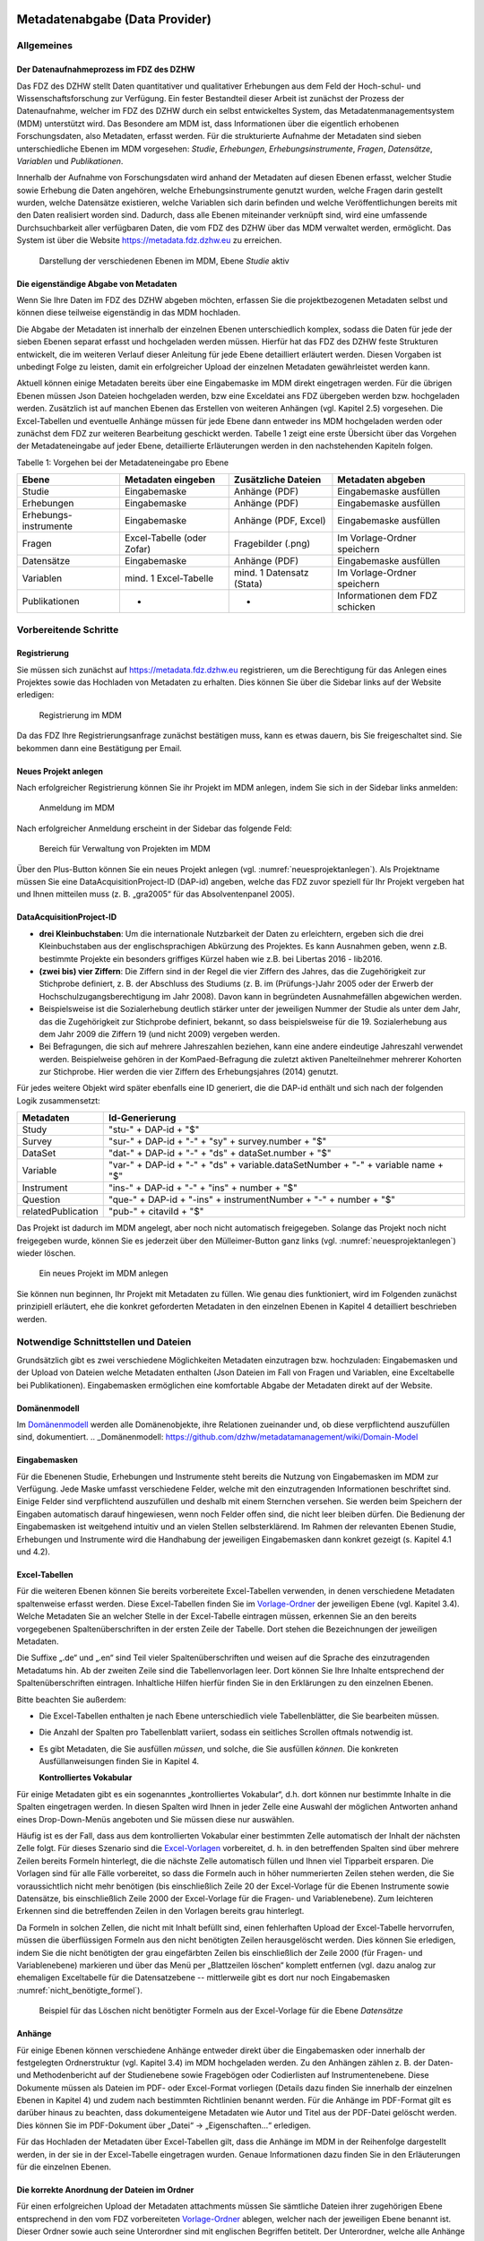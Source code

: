     .. _metadatenabgabe-label:

Metadatenabgabe (Data Provider)
===============================
.. index:: data provider, Datenaufnahme

Allgemeines
-----------

Der Datenaufnahmeprozess im FDZ des DZHW
~~~~~~~~~~~~~~~~~~~~~~~~~~~~~~~~~~~~~~~~

Das FDZ des DZHW stellt Daten quantitativer und qualitativer Erhebungen
aus dem Feld der Hoch-schul- und Wissenschaftsforschung zur Verfügung.
Ein fester Bestandteil dieser Arbeit ist zunächst der Prozess der
Datenaufnahme, welcher im FDZ des DZHW durch ein selbst entwickeltes
System, das Metadatenmanagementsystem (MDM) unterstützt wird. Das
Besondere am MDM ist, dass Informationen über die eigentlich erhobenen
Forschungsdaten, also Metadaten, erfasst werden. Für die strukturierte
Aufnahme der Metadaten sind sieben unterschiedliche Ebenen im MDM
vorgesehen: *Studie*, *Erhebungen*, *Erhebungsinstrumente*, *Fragen*,
*Datensätze*, *Variablen* und *Publikationen*.

Innerhalb der Aufnahme von Forschungsdaten wird anhand der Metadaten auf
diesen Ebenen erfasst, welcher Studie sowie Erhebung die Daten
angehören, welche Erhebungsinstrumente genutzt wurden, welche Fragen
darin gestellt wurden, welche Datensätze existieren, welche Variablen
sich darin befinden und welche Veröffentlichungen bereits mit den Daten
realisiert worden sind. Dadurch, dass alle Ebenen miteinander verknüpft
sind, wird eine umfassende Durchsuchbarkeit aller verfügbaren Daten, die
vom FDZ des DZHW über das MDM verwaltet werden, ermöglicht. Das System
ist über die Website https://metadata.fdz.dzhw.eu zu erreichen.


.. figure:: ./_static/01_de.png
   :name: mdm-ebenen

   Darstellung der verschiedenen Ebenen im MDM, Ebene *Studie* aktiv

Die eigenständige Abgabe von Metadaten
~~~~~~~~~~~~~~~~~~~~~~~~~~~~~~~~~~~~~~

Wenn Sie Ihre Daten im FDZ des DZHW abgeben möchten, erfassen Sie die
projektbezogenen Metadaten selbst und können diese teilweise
eigenständig in das MDM hochladen.

Die Abgabe der Metadaten ist innerhalb der einzelnen Ebenen
unterschiedlich komplex, sodass die Daten für jede der sieben Ebenen
separat erfasst und hochgeladen werden müssen. Hierfür hat das FDZ des
DZHW feste Strukturen entwickelt, die im weiteren Verlauf dieser
Anleitung für jede Ebene detailliert erläutert werden. Diesen Vorgaben
ist unbedingt Folge zu leisten, damit ein erfolgreicher Upload der
einzelnen Metadaten gewährleistet werden kann.

Aktuell können einige Metadaten bereits über eine Eingabemaske im MDM
direkt eingetragen werden. Für die übrigen Ebenen müssen Json Dateien
hochgeladen werden, bzw eine Exceldatei ans FDZ übergeben werden bzw.
hochgeladen werden.
Zusätzlich ist auf manchen Ebenen das Erstellen von
weiteren Anhängen (vgl. Kapitel 2.5) vorgesehen. Die Excel-Tabellen und
eventuelle Anhänge müssen für jede Ebene dann entweder ins MDM hochgeladen
werden oder zunächst dem
FDZ zur weiteren Bearbeitung geschickt werden. Tabelle 1 zeigt eine
erste Übersicht über das Vorgehen der Metadateneingabe auf jeder Ebene,
detaillierte Erläuterungen werden in den nachstehenden Kapiteln folgen.

Tabelle 1: Vorgehen bei der Metadateneingabe pro Ebene

+-----------------+-----------------+-----------------+-----------------+
| Ebene           | Metadaten       | Zusätzliche     | Metadaten       |
|                 | eingeben        | Dateien         | abgeben         |
+=================+=================+=================+=================+
| Studie          | Eingabemaske    | Anhänge (PDF)   | Eingabemaske    |
|                 |                 |                 | ausfüllen       |
+-----------------+-----------------+-----------------+-----------------+
| Erhebungen      | Eingabemaske    | Anhänge (PDF)   | Eingabemaske    |
|                 |                 |                 | ausfüllen       |
+-----------------+-----------------+-----------------+-----------------+
| Erhebungs-      | Eingabemaske    | Anhänge (PDF,   | Eingabemaske    |
| instrumente     |                 | Excel)          | ausfüllen       |
+-----------------+-----------------+-----------------+-----------------+
| Fragen          | Excel-Tabelle   | Fragebilder     | Im              |
|                 | (oder Zofar)    | (.png)          | Vorlage-Ordner  |
|                 |                 |                 | speichern       |
+-----------------+-----------------+-----------------+-----------------+
| Datensätze      | Eingabemaske    | Anhänge (PDF)   | Eingabemaske    |
|                 |                 |                 | ausfüllen       |
+-----------------+-----------------+-----------------+-----------------+
| Variablen       | mind. 1         | mind. 1         | Im              |
|                 | Excel-Tabelle   | Datensatz       | Vorlage-Ordner  |
|                 |                 | (Stata)         | speichern       |
+-----------------+-----------------+-----------------+-----------------+
| Publikationen   | -               | -               | Informationen   |
|                 |                 |                 | dem FDZ         |
|                 |                 |                 | schicken        |
+-----------------+-----------------+-----------------+-----------------+

Vorbereitende Schritte
----------------------

Registrierung
~~~~~~~~~~~~~

Sie müssen sich zunächst auf https://metadata.fdz.dzhw.eu registrieren,
um die Berechtigung für das Anlegen eines Projektes sowie das Hochladen
von Metadaten zu erhalten. Dies können Sie über die Sidebar links auf
der Website erledigen:


.. figure:: ./_static/02_de.png
   :name: registrierung

   Registrierung im MDM

Da das FDZ Ihre Registrierungsanfrage zunächst bestätigen muss, kann es
etwas dauern, bis Sie freigeschaltet sind. Sie bekommen dann eine
Bestätigung per Email.

Neues Projekt anlegen
~~~~~~~~~~~~~~~~~~~~~
.. index:: data provider, Datenaufnahme, Projekt anlegen

Nach erfolgreicher Registrierung können Sie ihr Projekt im MDM anlegen,
indem Sie sich in der Sidebar links anmelden:


.. figure:: ./_static/03_de.png
   :name: anmelden

   Anmeldung im MDM

Nach erfolgreicher Anmeldung erscheint in der Sidebar das folgende Feld:

.. figure:: ./_static/04_de.png
   :name: projektverwaltung

   Bereich für Verwaltung von Projekten im MDM

Über den Plus-Button können Sie ein neues Projekt anlegen (vgl.
:numref:`neuesprojektanlegen`). Als Projektname müssen Sie eine
DataAcquisitionProject-ID (DAP-id) angeben, welche das FDZ zuvor speziell für
Ihr Projekt vergeben hat und Ihnen mitteilen muss (z. B. „gra2005“ für das
Absolventenpanel 2005).

DataAcquisitionProject-ID
~~~~~~~~~~~~~~~~~~~~~~~~~

- **drei Kleinbuchstaben**: Um die internationale Nutzbarkeit der Daten zu
  erleichtern, ergeben sich die drei Kleinbuchstaben aus der englischsprachigen
  Abkürzung des Projektes. Es kann Ausnahmen geben, wenn z.B. bestimmte Projekte
  ein besonders griffiges Kürzel haben wie z.B. bei Libertas 2016 - lib2016.
- **(zwei bis) vier Ziffern**: Die Ziffern sind in der Regel die vier Ziffern
  des Jahres, das die Zugehörigkeit zur Stichprobe definiert, z. B. der
  Abschluss des Studiums (z. B. im (Prüfungs-)Jahr 2005 oder der Erwerb der
  Hochschulzugangsberechtigung im Jahr 2008). Davon kann in begründeten
  Ausnahmefällen abgewichen werden.
- Beispielsweise ist die Sozialerhebung deutlich stärker unter der
  jeweiligen Nummer der Studie als unter dem Jahr, das die Zugehörigkeit
  zur Stichprobe definiert, bekannt, so dass beispielsweise für die 19.
  Sozialerhebung aus dem Jahr 2009 die Ziffern 19 (und nicht 2009) vergeben
  werden.
- Bei Befragungen, die sich auf mehrere Jahreszahlen beziehen, kann eine
  andere eindeutige Jahreszahl verwendet werden. Beispielweise gehören in
  der KomPaed-Befragung die zuletzt aktiven Panelteilnehmer mehrerer
  Kohorten zur Stichprobe. Hier werden die vier Ziffern des Erhebungsjahres
  (2014) genutzt.

Für jedes weitere Objekt wird später ebenfalls eine ID generiert, die die DAP-id
enthält und sich nach der folgenden Logik zusammensetzt:

+--------------------+-----------------------------------------------------------------------------------+
| Metadaten          | Id-Generierung                                                                    |
+====================+===================================================================================+
| Study              | "stu-" + DAP-id + "$"                                                             |
+--------------------+-----------------------------------------------------------------------------------+
| Survey             | "sur-" + DAP-id + "-" + "sy" + survey.number + "$"                                |
+--------------------+-----------------------------------------------------------------------------------+
| DataSet            | "dat-" + DAP-id + "-" + "ds" + dataSet.number + "$"                               |
+--------------------+-----------------------------------------------------------------------------------+
| Variable           | "var-" + DAP-id + "-" + "ds" + variable.dataSetNumber + "-" + variable name + "$" |
+--------------------+-----------------------------------------------------------------------------------+
| Instrument         | "ins-" + DAP-id + "-" + "ins" + number + "$"                                      |
+--------------------+-----------------------------------------------------------------------------------+
| Question           | "que-" + DAP-id + "-ins" + instrumentNumber + "-" + number + "$"                  |
+--------------------+-----------------------------------------------------------------------------------+
| relatedPublication | "pub-" + citaviId + "$"                                                           |
+--------------------+-----------------------------------------------------------------------------------+

Das Projekt ist dadurch im MDM angelegt, aber noch nicht automatisch
freigegeben. Solange das Projekt noch nicht freigegeben wurde, können
Sie es jederzeit über den Mülleimer-Button ganz links (vgl.
:numref:`neuesprojektanlegen`)
wieder löschen.

.. figure:: ./_static/05_de.png
   :name: neuesprojektanlegen

   Ein neues Projekt im MDM anlegen

Sie können nun beginnen, Ihr Projekt mit Metadaten zu füllen. Wie genau
dies funktioniert, wird im Folgenden zunächst prinzipiell erläutert, ehe
die konkret geforderten Metadaten in den einzelnen Ebenen in Kapitel 4
detailliert beschrieben werden.

Notwendige Schnittstellen und Dateien
-------------------------------------

Grundsätzlich gibt es zwei verschiedene Möglichkeiten Metadaten
einzutragen bzw. hochzuladen: Eingabemasken und der Upload von Dateien welche
Metadaten enthalten (Json Dateien im Fall von Fragen und Variablen, eine
Exceltabelle bei Publikationen).
Eingabemasken ermöglichen eine komfortable Abgabe der Metadaten direkt
auf der Website.

Domänenmodell
~~~~~~~~~~~~~

Im Domänenmodell_ werden alle Domänenobjekte, ihre Relationen zueinander
und, ob diese verpflichtend auszufüllen sind, dokumentiert.
.. _Domänenmodell: https://github.com/dzhw/metadatamanagement/wiki/Domain-Model

Eingabemasken
~~~~~~~~~~~~~

Für die Ebenenen Studie, Erhebungen und Instrumente steht bereits die Nutzung
von Eingabemasken im MDM zur Verfügung. Jede Maske umfasst verschiedene
Felder, welche mit den einzutragenden Informationen beschriftet sind.
Einige Felder sind verpflichtend auszufüllen und deshalb mit einem
Sternchen versehen. Sie werden beim Speichern der Eingaben automatisch
darauf hingewiesen, wenn noch Felder offen sind, die nicht leer bleiben
dürfen. Die Bedienung der Eingabemasken ist weitgehend intuitiv und an
vielen Stellen selbsterklärend. Im Rahmen der relevanten Ebenen Studie,
Erhebungen und Instrumente wird die Handhabung der jeweiligen Eingabemasken dann
konkret gezeigt (s. Kapitel 4.1 und 4.2).

Excel-Tabellen
~~~~~~~~~~~~~~

Für die weiteren Ebenen können Sie bereits vorbereitete Excel-Tabellen
verwenden, in denen verschiedene Metadaten spaltenweise erfasst werden.
Diese Excel-Tabellen finden Sie im Vorlage-Ordner_ der jeweiligen Ebene
(vgl. Kapitel 3.4). Welche Metadaten Sie an welcher Stelle in der
Excel-Tabelle eintragen müssen, erkennen Sie an den bereits vorgegebenen
Spaltenüberschriften in der ersten Zeile der Tabelle. Dort stehen die
Bezeichnungen der jeweiligen Metadaten.

.. _Vorlage-Ordner: https://github.com/dzhw/metadatamanagement-io/wiki/Vorlagen/Vorlagen_fuer_Datengeber.zip

Die Suffixe „.de“ und „.en“ sind Teil vieler Spaltenüberschriften und
weisen auf die Sprache des einzutragenden Metadatums hin.
Ab der zweiten Zeile sind die Tabellenvorlagen leer. Dort können Sie Ihre
Inhalte entsprechend der Spaltenüberschriften eintragen. Inhaltliche
Hilfen hierfür finden Sie in den Erklärungen zu den einzelnen Ebenen.

Bitte beachten Sie außerdem:

-  Die Excel-Tabellen enthalten je nach Ebene unterschiedlich viele
   Tabellenblätter, die Sie bearbeiten müssen.

-  Die Anzahl der Spalten pro Tabellenblatt variiert, sodass ein
   seitliches Scrollen oftmals notwendig ist.

-  Es gibt Metadaten, die Sie ausfüllen *müssen*, und solche, die Sie
   ausfüllen *können*. Die konkreten Ausfüllanweisungen finden Sie in
   Kapitel 4.

   **Kontrolliertes Vokabular**

Für einige Metadaten gibt es ein sogenanntes „kontrolliertes Vokabular“,
d.h. dort können nur bestimmte Inhalte in die Spalten eingetragen
werden. In diesen Spalten wird Ihnen in jeder Zelle eine Auswahl der
möglichen Antworten anhand eines Drop-Down-Menüs angeboten und Sie
müssen diese nur auswählen.

Häufig ist es der Fall, dass aus dem kontrollierten Vokabular einer
bestimmten Zelle automatisch der Inhalt der nächsten Zelle folgt. Für
dieses Szenario sind die Excel-Vorlagen_ vorbereitet, d. h. in den
betreffenden Spalten sind über mehrere Zeilen bereits Formeln
hinterlegt, die die nächste Zelle automatisch füllen und Ihnen viel
Tipparbeit ersparen. Die Vorlagen sind für alle Fälle
vorbereitet, so dass die Formeln auch in höher nummerierten Zeilen
stehen werden, die Sie voraussichtlich nicht mehr benötigen (bis
einschließlich Zeile 20 der Excel-Vorlage für die Ebenen Instrumente
sowie Datensätze, bis einschließlich Zeile 2000 der Excel-Vorlage für
die Fragen- und Variablenebene). Zum leichteren Erkennen sind die
betreffenden Zeilen in den Vorlagen bereits grau hinterlegt.

.. _Excel-Vorlagen: https://github.com/dzhw/metadatamanagement-io/wiki/Vorlagen/Vorlagen_fuer_Datengeber.zip

Da Formeln in solchen Zellen, die nicht mit Inhalt befüllt sind,
einen fehlerhaften Upload der Excel-Tabelle hervorrufen,
müssen die überflüssigen Formeln aus den nicht benötigten Zeilen
herausgelöscht werden. Dies können Sie erledigen, indem Sie die nicht
benötigten der grau eingefärbten Zeilen bis einschließlich der Zeile 2000
(für Fragen- und Variablenebene) markieren und über das Menü per
„Blattzeilen löschen“ komplett entfernen (vgl. dazu analog zur ehemaligen
Exceltabelle für die Datensatzebene -- mittlerweile gibt es dort nur noch
Eingabemasken :numref:`nicht_benötigte_formel`).

.. figure:: ./_static/11_de.png
   :name: nicht_benötigte_formel

   Beispiel für das Löschen nicht benötigter Formeln aus der Excel-Vorlage für
   die Ebene *Datensätze*

Anhänge
~~~~~~~

Für einige Ebenen können verschiedene Anhänge entweder direkt über die
Eingabemasken oder innerhalb der festgelegten Ordnerstruktur (vgl.
Kapitel 3.4) im MDM hochgeladen werden. Zu den Anhängen zählen z. B. der
Daten- und Methodenbericht auf der Studienebene sowie Fragebögen oder
Codierlisten auf Instrumentenebene. Diese Dokumente müssen als Dateien
im PDF- oder Excel-Format vorliegen (Details dazu finden Sie innerhalb
der einzelnen Ebenen in Kapitel 4) und zudem nach bestimmten Richtlinien
benannt werden. Für die Anhänge im PDF-Format gilt es darüber hinaus zu
beachten, dass dokumenteigene Metadaten wie Autor und Titel aus der
PDF-Datei gelöscht werden. Dies können Sie im PDF-Dokument über „Datei“
-> „Eigenschaften…“ erledigen.

Für das Hochladen der Metadaten über Excel-Tabellen gilt, dass die
Anhänge im MDM in der Reihenfolge dargestellt werden, in der sie in der
Excel-Tabelle eingetragen wurden. Genaue Informationen dazu finden Sie
in den Erläuterungen für die einzelnen Ebenen.

Die korrekte Anordnung der Dateien im Ordner
~~~~~~~~~~~~~~~~~~~~~~~~~~~~~~~~~~~~~~~~~~~~

Für einen erfolgreichen Upload der Metadaten attachments müssen
Sie sämtliche Dateien ihrer zugehörigen Ebene entsprechend in den vom
FDZ vorbereiteten Vorlage-Ordner_ ablegen, welcher nach der jeweiligen
Ebene benannt ist. Dieser Ordner sowie auch seine Unterordner sind mit
englischen Begriffen betitelt. Der Unterordner, welche alle Anhänge enthält,
heißt unabhängig von der Ebene immer „attachments“.

.. _Vorlage-Ordner: https://github.com/dzhw/metadatamanagement-io/wiki/Vorlagen/Vorlagen_fuer_Datengeber.zip

Die Abgabe von Metadaten für die einzelnen Ebenen
-------------------------------------------------

Studie (study)
~~~~~~~~~~~~~~

**Übersicht**

Anhand der Informationen, die Sie bzgl. Ihrer Studie an das MDM liefern,
wird dort später eine Übersichtsseite erstellt, die im Folgenden am
Beispiel des Absolventenpanels 2005 dargestellt wird:


.. figure:: ./_static/13_de.png
   :name: studienübersicht

   Studienübersicht im MDM am Beispiel des Absolventenpanels 2005

**Eine neue Studie anlegen**

Nachdem Sie ein neues Projekt erstellt haben (vgl. Kapitel 2.2), können
Sie nun innerhalb des Projektes eine Studie anlegen. Dazu finden Sie im
Reiter „Studien“ unten rechts auf der Seite einen orangefarbenen
Plus-Button. Wenn Sie mit dem Mauszeiger über diesen Button fahren,
erscheinen links davon zwei weiße Buttons (vgl. :numref:`studien_optionen`).

.. figure:: ./_static/14_de.png
   :name: studien_optionen

   Optionen für das Anlegen einer Studie

Mit einem Klick auf den weißen
Plus-Button öffnet sich die Eingabemaske, in der Sie Ihre Informationen
zur Studie ablegen können.

**Eingabemaske**

Die Eingabemaske auf Studienebene besteht aus den vier Abschnitten
„Details“, „Studienbeschreibung“, „Projektmitarbeiter(innen)“ sowie
„Materialien zu der Studie“. Der Abschnitt „Details“ ist der
umfangreichste und wird im Folgenden aufgrund der Veranschaulichung mit
bereits eingetragenen Informationen dargestellt (hier beispielhaft: 21.
Sozialerhebung):


.. figure:: ./_static/15_de.png
   :name: studienebene_eingabemaske

   Eingabemaske auf Studienebene, Abschnitt "Details" am Beispiel der 21.
   Sozialerhebung

Nach dem Öffnen der Eingabemaske erscheint ganz oben die aus ihrem
Projektnamen automatisch generierte ID für die Studienseite (s. rotes
Kästchen in :numref:`studienebene_eingabemaske`). Einige Felder, die Sie frei
ausfüllen können,
verfügen über einen Zeichenzähler, der Sie darüber informiert, wie viele
Zeichen Sie dort insgesamt eintragen dürfen und wie viele Zeichen Sie
bereits eingetragen haben (s. blaues Kästchen in
:numref:`studienebene_eingabemaske`). Außerdem
finden Sie teilweise Drop-Down-Menüs vor, in denen Sie aus vorgegebenen
Alternativen auswählen können (s. grünes Kästchen in
:numref:`studienebene_eingabemaske`).

Im zweiten Abschnitt der Eingabemaske müssen Sie eine Beschreibung Ihrer
Studie sowohl auf Deutsch als auch auf Englisch eingeben. Für ein
Beispiel ist im Folgenden die Beschreibung der 21. Sozialerhebung
abgebildet:


.. figure:: ./_static/16_de.png
   :name: eingabemaske_studienbeschreibung

   Eingabemaske auf Studienebene, Abschnitt "Studienbeschreibung" am Beispiel
   der 21. Sozialerhebung

Im dritten Abschnitt der Eingabemaske geben Sie die Mitarbeiter(innen)
Ihres Projekts ein. Für die Eingabe weiterer Personen klicken Sie
einfach auf den blauen Plus-Button (s.
:numref:`studienebene_eingabemaske_mitarbeiter`).
Wenn mindestens zwei
Personen eingetragen sind, erscheinen die Pfeil-Buttons als aktiv
(Farbwechsel von grau zu blau). Dann können Sie die Reihenfolge der
Personen ändern, indem Sie die Namen nach oben oder unten verschieben.
Links neben den bereits aufgeführten Personen erscheint in jeder Zeile
ein blauer Button mit einem Mülleimer-Symbol, mit dem Sie den jeweiligen
Namen wieder löschen können. Mit dem orangefarbenen Save-Button unten
rechts können Sie Ihre Eingaben jederzeit abspeichern. Dies müssen Sie
spätestens jetzt tun, da Sie ansonsten den letzten Abschnitt der
Eingabemaske („Materialien zu der Studie“) nicht bearbeiten können.

.. figure:: ./_static/17_de.png
   :name: studienebene_eingabemaske_mitarbeiter

   Eingabemaske auf Studienebene, Abschnitt "Projektmitarbeiter(innen)"

Im vierten und letzten Abschnitt der Eingabemaske können Sie Materialien
zur Studie ablegen. Dazu klicken Sie auf den blauen Plus-Button (s.
:numref:`eingabemaske_studie_materialien`), woraufhin sich ein Dialog öffnet,
in dem Sie eine Datei hochladen und diese näher beschreiben können.
Die hier relevanten Materialien sind momentan der deutsch- und
englischsprachige Daten- und Methodenbericht (DMB) sowie eine
englischsprachige *study overview*. [1]_
Die Sprache der Materialien muss nach ISO 639-1_ angegeben werden.
Bei den Metadaten der Materialien ist darauf zu achten die Metadaten aus den
Dokumenten zu entfernen (Autor und Titel).
Die Eingaben müssen Sie
anschließend über den orangefarbenen Save-Button abspeichern.
Mit den Pfeil-Buttons können Sie dann ggf. die Reihenfolge bereits
eingegebener Materialien verändern. Wenn Sie eine geänderte Reihenfolge
beibehalten möchten, müssen Sie erneut speichern.

.. figure:: ./_static/18_de.png
   :name: eingabemaske_studie_materialien

   Eingabemasken auf Studienebene, Abschnitt "Materialien zu der Studie"

**Editieren und historisieren**

Falls Sie Ihre Informationen auf Studienebene nicht in einem Vorgang
eingeben und hochladen können oder möchten, ist es immer möglich, dass
Sie Ihre bisherigen Eingaben abspeichern und zu einem späteren Zeitpunkt
weiter bearbeiten. Hierfür wird Ihnen im Reiter „Studien“ am rechten
Rand neben Ihrer Studie ein Stift-Button angezeigt, über den Sie wieder
in die Eingabemaske gelangen (s. :numref:`bearbeitung_gespeicherte_studie`).

.. figure:: ./_static/19_de.png
   :name: bearbeitung_gespeicherte_studie

   Weitere Bearbeitung einer bereits abgespeicherten Studie

Ebenso können Sie ältere Versionen Ihrer abgespeicherten Eingaben
wiederherstellen, indem Sie im Bearbeitungsmodus den
Historisierungs-Button (blauer Pfeil-Button über dem Save-Button unten
rechts auf der Seite) verwenden (s. :numref:`versionierung`).


.. figure:: ./_static/20_de.png
   :name: versionierung

   Ältere Versionen einer Studie wiederherstellen

Bei einem Klick auf den Historisierungs-Button öffnet sich ein Dialog,
der die verschiedenen Versionen der Studie anzeigt (s. :numref:`historisierung_studie`). Zudem
sind der Name des Nutzers, der die entsprechende Version der Studie
gespeichert hat, sowie das Änderungsdatum sichtbar. Durch Klicken auf
die Version wird diese wiederhergestellt, aber nicht automatisch als
aktuelle Version gespeichert. Dies müsste über einen Klick auf den
Save-Button erfolgen. Zu beachten ist, dass Materialien zur Studie nicht
historisiert werden.


.. figure:: ./_static/21_de.png
   :name: historisierung_studie

   Dialog zur Historisierung innerhalb einer Studie

Erhebungen (surveys)
~~~~~~~~~~~~~~~~~~~~

**Übersicht**

Mit den Informationen über die Erhebung(en), die Sie innerhalb Ihrer
Studie durchgeführt haben, wird im MDM folgende Übersichtsseite
erstellt:

.. figure:: ./_static/22_de.png
   :name: erhebungsübersicht

   Erhebungsübersicht im MDM am Beispiel der ersten Welle (Bachelor) im Absolventenpanel 2005


**Eine neue Erhebung anlegen**

Wenn Sie eine Studie angelegt haben (vgl. Kapitel 4.1), können Sie über
den Reiter „Erhebungen“ eine neue Erhebung innerhalb Ihrer Studie
erstellen. Hierzu finden Sie unten rechts auf der Seite – ebenso wie bei
der Studie – einen orangefarbenen Plus-Button (vgl. :numref:`optionen_studie_anlegen`). Wenn
Sie mit dem Mauszeiger darüberfahren, erscheinen die beiden weißen
Buttons, von denen Sie den Plus-Button anklicken, um die Eingabemaske zu
öffnen. Bitte beachten Sie, dass Sie mehrere Erhebungen über die
Eingabemaske in der richtigen Reihenfolge eingeben müssen, da die IDs
beim Anlegen einer neuen Erhebung automatisch generiert werden und sich
später nicht mehr verändern lassen.

.. figure:: ./_static/23_de.png
   :name: optionen_studie_anlegen

   Optionen für das Anlegen einer Erhebung

**Eingabemaske**

Die Eingabemaske auf Erhebungsebene besteht aus den drei Abschnitten
„Details“, „Weitere Informationen zum Rücklauf“ sowie „Materialien zu
der Erhebung“. Im Folgenden wird der Abschnitt „Details“ – aufgrund der
Länge in zwei Teilen – dargestellt:

.. figure:: ./_static/24_de.png
   :name: eingabemaske_erhebung_details_1

   Eingabemaske der Erhebungsebene, Abschnitt "Details" Teil 1

Beim Anlegen einer Erhebung wird automatisch die ID auf Basis des
Projektnamens generiert (s. rotes Kästchen, :numref:`eingabemaske_erhebung_details_1`,
hier als Beispiel der 21. Sozialerhebung). Neben den bereits aus der
Studienebene bekannten Funktionen gibt es in dieser Eingabemaske zusätzlich eine
Kalenderfunktion (s. blaue Kästchen, :numref:`eingabemaske_erhebung_details_1`),
welche die Feldzeit des
Projekts erfasst und in :numref:`kalender_erhebung` dargestellt ist:


.. figure:: ./_static/25_de.png
   :name: kalender_erhebung

   Kalenderfunktion auf der Erhebungsebene

Im zweiten Teil der Eingabemaske für die Erhebungsebene gibt es die
Besonderheit, dass sich die Rücklaufquote automatisch ermitteln lässt
(s. :numref:`eingabemaske_erhebungsebene_details_2`). Sie können den Rücklauf
auch manuell eingeben. Hierbei ist zu jedoch beachten, dass sich bereits
eingegebene Zahlen bei Brutto- und Netto-Stichprobe bei nicht automatisch
anpassen.

.. figure:: ./_static/26_de.png
   :name: eingabemaske_erhebungsebene_details_2

   Eingabemaske der Erhebungsebene, Abschnitt "Details" Teil 2

Um den nächsten Abschnitt in der Eingabemaske („Weitere Informationen
zum Rücklauf“ [2]_) bearbeiten zu können, müssen Sie die bisherigen
Eingaben abspeichern. Dann können Sie deutschsprachige und/oder
englischsprachige Grafiken zum Rücklauf entweder über den blauen
Plus-Button oder per Drag & Drop hochladen und dann mit dem Save-Button
speichern. Diese Grafiken dürfen im svg-, png- oder auch PDF-Format
vorliegen. Über den Button mit dem Mülleimer-Symbol lassen sich
hochgeladene Dateien wieder löschen (s. :numref:`weitere_infos_rücklauf`).


.. figure:: ./_static/27_de.png
   :name: weitere_infos_rücklauf

   Eingabemaske der Erhebungsebene, Abschnitt „Weitere Informationen zum Rücklauf“

Im letzten Abschnitt der Eingabemaske können – wie auch bei der Studie –
Materialien hinzugefügt werden (s. :numref:`eingabemaske_erhebung_materialien`).
Die Funktionsweise ist identisch zu der auf Studienebene. [3]_

.. figure:: ./_static/28_de.png
   :name: eingabemaske_erhebung_materialien

   Eingabemaske der Erhebungsebene, Abschnitt „Materialien zu der Erhebung“

**Editieren und historisieren**

Falls Sie Ihre Informationen auf Erhebungsebene nicht in einem Vorgang
eingeben und hochladen können oder möchten, ist es immer möglich, dass
Sie Ihre bisherigen Eingaben abspeichern und zu einem späteren Zeitpunkt
weiter bearbeiten. Hierfür wird Ihnen im Reiter „Erhebungen“ am rechten
Rand ein Stift-Button angezeigt, über den Sie wieder in die Eingabemaske
gelangen. Außerdem finden Sie dort auch einen Button mit
Mülleimer-Symbol, mit dem Sie die Erhebung komplett löschen können (s.
:numref:`bearbeitung_erhebung`).

.. figure:: ./_static/29_de.png
   :name: bearbeitung_erhebung

   Weitere Bearbeitung einer bereits abgespeicherten Erhebung

Es ist außerdem möglich, ältere Versionen der bereits gespeicherten
Eingaben wiederherzustellen. Im Bearbeitungsmodus gibt es auch auf der
Erhebungsebene einen Historisierungs-Button, den Sie rechts unten über
dem Save-Button betätigen können (s. :numref:`version_erhebung_wiederherstellen`).

.. figure:: ./_static/30_de.png
   :name: version_erhebung_wiederherstellen

   Ältere Versionen einer Erhebung wiederherstellen

Bei einem Klick auf den Historisierungs-Button öffnet sich ein Dialog,
der die verschiedenen Versionen der Erhebung anzeigt (s. :numref:`historisierungsdialog_erhebung`). Zudem
sind der Name des Nutzers, der die entsprechende Version der Studie
gespeichert hat, sowie das Änderungsdatum sichtbar. Durch Klicken auf
die Version wird diese wiederhergestellt, aber nicht automatisch als
aktuelle Version gespeichert. Dies müsste über einen Klick auf den
Save-Button erfolgen. Zu beachten ist, dass Materialien zur Erhebung
nicht historisiert werden.

.. figure:: ./_static/31_de.png
   :name: historisierungsdialog_erhebung

   Dialog zur Historisierung innerhalb einer Erhebung

**Prüfschritte**

Der Titel der Erhebung wird zukünftig bei da|ra vor einige Attribute (z.B.
Referenzzeitraum) gehängt. Der Titel der Erhebung muss daher eindeutig sein und
im Falle von Panelstudien die Welle enthalten.

Erhebungsinstrumente (instruments)
~~~~~~~~~~~~~~~~~~~~~~~~~~~~~~~~~~
Als Instrument wird das Erhebungsinstrument bezeichnet (z.B. Fragebogen).

**Übersicht**

Wenn Sie Informationen über Ihre Erhebungsinstrumente aufnehmen, wird
folgende Übersicht im MDM erstellt:

.. figure:: ./_static/32_0.png
   :name: instrumentenübersicht_fragebogen

   Instrumentenübersicht im MDM am Beispiel des Fragebogens der ersten Welle im Absolventenpanel 2005

**Eingabemaske**

Erhebungsinstrumente lassen sich per Eingabemaske erfassen und editieren.
Dafür darf die Studie aktuell nicht released sein.
Um ein Erhebungsinstrument mittels Eingabemaske anzulegen muss man sich im Datenaufbereitungsprojekt im
Instrumentereiter befinden. Anschließend wird der Plusbutton gedrückt und es öffnet sich
der Dialog um ein neues Instrument anzulegen.

.. figure:: ./_static/add_instrument_de.png
   :scale: 50 %
   :name: instruments_plusbutton

   Plusbutton


.. figure:: ./_static/add_instrument_manually_de.png
   :scale: 50 %
   :name: instruments_manuell_anlegen

   Manuelles Anlegen des Instruments.


Die Eingabemaske besteht
aus den Pflichtfeldern Beschreibung, Titel, Typ und Erhebung, sowie
den nicht verpflichtenden Feldern Untertitel und Anmerkungen.

Des weiteren können weitere Materialien zum Instrument
hochgeladen werden. Um weitere Materialien hochzuladen muss zunächst das
Instrument abgespeichert sein.
Im Anschluss muss der Plusbutton gedrückt werden, woraufhin sich ein Dialog
öffnet (s. :numref:`instruments_anhang_dialog`), in welchem der Anhang
hochgeladen werden kann und Metadaten zur Datei
eingegeben werden können. Um die Datei hochzuladen wird auf den
Büroklammer-Button gedrückt und es öffnet sich ein
weiterer Dialog. Alle Felder dieses Dialogs sind verpflichtend. Anschließend
lässt sich der Anhang mit dem Speichern-Button (Diskettensymbol unten rechts)
speichern.


.. figure:: ./_static/instruments_anhang_dialog.png
   :name: instruments_anhang_dialog

   Instrumente Anhang


Zu den möglichen Anhängen zählen z. B. Fragebögen, Variablenfragebögen
sowie Filterführungsdiagramme [4]_. Diese müssen als PDF-Dateien
vorliegen. [5]_ Außerdem können an dieser Stelle Codierlisten, welche
als Excel-Tabelle vorliegen müssen, erfasst werden.

Fragen (questions) [6]_
~~~~~~~~~~~~~~~~~~~~~~~

**Übersicht**

Zu den einzelnen Fragen eines Instruments (sprich: Fragebogen) können
Sie Informationen in das MDM übermitteln, in welchem dann für jede Frage
folgende Übersichtsseite erstellt wird:


.. figure:: ./_static/33_de.png
   :name: fragenübersicht

   Fragenübersicht im MDM am Beispiel der Frage 1.1 des Fragebogens der ersten
   Welle im Absolventenpanel 2005

Auf dieser Ebene werden Informationen über alle Fragen für jedes
einzelne Erhebungsinstrument einer Studie abgeben. Der
Einspeisungsprozess dieser Informationen hängt vom Typ des
Erhebungsinstrumentes ab. Während Daten aus Onlinebefragungen, die mit
ZOFAR, dem Datenerhebungssystem den DZHW, durchgeführt wurden, direkt
aus dem System heraus extrahiert werden (siehe **Questions (ZOFAR)**),
müssen Daten aus allen anderweitig durchgeführten Befragungen – sowohl
andere Onlinebefragungen als auch PAPI-Befragungen – manuell erfasst
werden (siehe **Questions (manuell)**). Im Folgenden werden beide
Vorgehensweisen schrittweise beschrieben.

Questions (manuell)
~~~~~~~~~~~~~~~~~~~
Um json Dateien zu erzeugen muss zuerst einmal eine Exceltabelle ausgefüllt
werden. Die Exceltabelle hat die beiden Tabellenblätter questions und images.
Spaltennamen und Ausfüllanweisungen sind im nächsten Abschnitt zu finden.

Zusätzlich müssen zu jeder Frage ein oder mehrere Bilder vorhanden sein.
Wie Fragebilder aus Ragtime-Dateien extrahiert werden können, wird
erklärt: :ref:`bilderfassung_ragtime-label`
Eine Anleitung zum Ausschneiden von Bildern aus pdf Dateien ist
`hier <https://github.com/dzhw/metadatamanagement-io/wiki/Bilderfassung-aus-pdf>`_
zu finden.



**Excel-Tabelle**

Um Metadaten auf der Fragenebene in manueller Weise zu erfassen, müssen
Sie die Excel-Datei *questions.xlsx* ausfüllen, welche die beiden
Tabellenblätter *questions* und *images* beinhaltet. Sie können alle
Fragen aus allen Erhebungsinstrumenten in einer einzigen Exceltabelle
erfassen:

Tabelle 3: Ausfüllanweisungen für die Excel-Tabelle "questions"

+------------------------+-----------------------+------------------------+
| **Tabellenblatt 1:                                                      |
| questions**                                                             |
+========================+=======================+========================+
| Es können mehrere                                                       |
| Fragen eingetragen                                                      |
| werden (= mehrere                                                       |
| Zeilen möglich, eine                                                    |
| Frage pro Zeile)                                                        |
+------------------------+-----------------------+------------------------+
| **Spaltenüberschrift** | **Muss ich das        | **Was muss ich         |
|                        | ausfüllen?**          | eintragen?**           |
+------------------------+-----------------------+------------------------+
| indexInInstrument      | Ja                    | Nummer der Frage im    |
|                        |                       | Fragebogen, nach der   |
|                        |                       | die Reihenfolge        |
|                        |                       | festgelegt wird        |
|                        |                       | (ganzzahlig)           |
+------------------------+-----------------------+------------------------+
| questionNumber         | Ja                    | Fragenummer,           |
|                        |                       | idealerweise           |
|                        |                       | selbsterklärend aus    |
|                        |                       | Instrument (z. B.      |
|                        |                       | 1.1). Format: 0-9,     |
|                        |                       | a-z, Umlaute, ß, ., -  |
+------------------------+-----------------------+------------------------+
| instrumentNumber       | Ja                    | Nummer des             |
|                        |                       | Instruments            |
+------------------------+-----------------------+------------------------+
| questionsText.de/en    | Ja                    | „Übergreifender“       |
|                        |                       | Fragetext, bei         |
|                        |                       | Itembatterien oder     |
|                        |                       | komplexen Fragen der   |
|                        |                       | einleitende            |
|                        |                       | Fragetext. Bei         |
|                        |                       | „einfachen“            |
|                        |                       | Fragetypen der         |
|                        |                       | komplette Fragetext.   |
+------------------------+-----------------------+------------------------+
| instruction.de/en      | Nein                  | wenn vorhanden,        |
|                        |                       | Anweisungstext der     |
|                        |                       | Frage                  |
+------------------------+-----------------------+------------------------+
| introduction.de/en     | Nein                  | wenn vorhanden,        |
|                        |                       | Einleitungstext der    |
|                        |                       | Frage                  |
+------------------------+-----------------------+------------------------+
| type.de/en             | Ja                    | de: „Einfachnennung“,  |
|                        |                       | „Offen“,               |
|                        |                       | „Mehrfachnennung“,     |
|                        |                       | „Itembatterie“ oder    |
|                        |                       | „Matrix“ (eine         |
|                        |                       | Anleitung zur          |
|                        |                       | Einteilung der         |
|                        |                       | verschiedenen          |
|                        |                       | Fragetypen kann unter  |
|                        |                       | https://github.com/dz\ |
|                        |                       | hw/metadatamanagement\ |
|                        |                       | /files/1421895/Anleit\ |
|                        |                       | ung_Vergabe_Fragetype\ |
|                        |                       | n.docx                 |
|                        |                       | gefunden werden)       |
|                        |                       |                        |
|                        |                       | en: „Single Choice“,   |
|                        |                       | „Open“, „Multiple      |
|                        |                       | Choice“, „Item Set“    |
|                        |                       | or „Grid“.             |
+------------------------+-----------------------+------------------------+
| topic.de/en            | Nein                  | Themenblock, in dem    |
|                        |                       | die Frage im           |
|                        |                       | Instrument             |
|                        |                       | eingeordnet ist        |
|                        |                       | (idealerweise direkt   |
|                        |                       | aus Instrument         |
|                        |                       | entnehmbar)            |
+------------------------+-----------------------+------------------------+
| successorNumbers       | Nein                  | Fragenummern der       |
|                        |                       | nachfolgenden          |
|                        |                       | Frage(n) (Angabe in    |
|                        |                       | einer Zeile durch      |
|                        |                       | Komma getrennt)        |
+------------------------+-----------------------+------------------------+
| technicalRepresentati\ | x\*                   | Herkunft des           |
| on.type                |                       | Codeschnipsels (z. B.  |
|                        |                       | „ZOFAR-Question        |
|                        |                       | Markup Language“)      |
+------------------------+-----------------------+------------------------+
| technicalRepresentati  | x\*                   | Technische Sprache     |
| on.language            |                       | des Codeschnipsels     |
|                        |                       | (z. B. XML)            |
+------------------------+-----------------------+------------------------+
| technicalRepresentati\ | x\*                   | Codeschnipsel, um      |
| on.source              |                       | Frage technisch        |
|                        |                       | abbilden zu können     |
|                        |                       | (z. B. QML-Schnipsel)  |
+------------------------+-----------------------+------------------------+
| additionalQuestionTex\ | Nein                  | Weitere Ausführungen   |
| t.de/.en               |                       | der Frage, die nicht   |
|                        |                       | im Fragetext stehen,   |
|                        |                       | wie z. B. der          |
|                        |                       | Itemtext (bei          |
|                        |                       | Itembatterien) oder    |
|                        |                       | Antworttext (bei       |
|                        |                       | Mehrfachnennungen).    |
|                        |                       | Aktuell ist diese      |
|                        |                       | Information für den    |
|                        |                       | Nutzenden des MDM      |
|                        |                       | nicht sichtbar,        |
|                        |                       | sondern wird nur bei   |
|                        |                       | einer Volltextsuche    |
|                        |                       | berücksichtigt.        |
+------------------------+-----------------------+------------------------+
| annotations.de/en      | Nein                  | Anmerkungen zur Frage  |
+------------------------+-----------------------+------------------------+

x\* = nur, wenn technicalRepresentation vorhanden (wird dann automatisch
von ZOFAR geliefert)

+------------------------+----------------------+-----------------------+
| **Tabellenblatt 2:                                                    |
| images**                                                              |
+========================+======================+=======================+
| Es können mehrere                                                     |
| Bilder eingetragen                                                    |
| werden (= mehrere                                                     |
| Zeilen möglich, ein                                                   |
| Bild pro Zeile)                                                       |
+------------------------+----------------------+-----------------------+
| **Spaltenüberschrift** | **Muss ich das\      | **Was muss ich\       |
|                        | ausfüllen?**         | eintragen?**          |
+------------------------+----------------------+-----------------------+
| fileName               | Ja                   | Dateiname des Bildes  |
|                        |                      | (z.B. „1.1_1.png“)    |
+------------------------+----------------------+-----------------------+
| questionNumber         | Ja                   | Dem Bild zugeordnete  |
|                        |                      | Fragenummer           |
+------------------------+----------------------+-----------------------+
| instrumentNumber       | Ja                   | Nummer des zum Bild   |
|                        |                      | gehörenden            |
|                        |                      | Instruments           |
+------------------------+----------------------+-----------------------+
| language               | Ja                   | Sprache des Bildes    |
|                        |                      |                       |
|                        |                      | *Bitte verwenden Sie  |
|                        |                      | eine Abkürzung nach   |
|                        |                      | ISO 639-1_*:          |
|                        |                      | z. B. „de“, „en“      |
+------------------------+----------------------+-----------------------+
| indexInQuestion        | Ja                   | Auf das wievielte     |
|                        |                      | Bild der Frage        |
|                        |                      | bezieht sich die      |
|                        |                      | Zeile? (Liegt pro     |
|                        |                      | Frage nur ein Bild    |
|                        |                      | vor, steht hier immer |
|                        |                      | 1)                    |
+------------------------+----------------------+-----------------------+

.. _639-1: https://en.wikipedia.org/wiki/List_of_ISO_639-1_codes

Mit dem zweiten Tabellenblatt *images* erfassen Sie Informationen zu den
Fragebildern, welche Sie für jede Frage mit hochladen müssen. Zu jeder
Frage muss mindestens ein Bild (es können auch mehrere sein) im
png-Format vorhanden sein. Die Fragebilder können z. B. mit Ragtime
extrahiert werden, sofern der Fragebogen auch mit Ragtime erstellt
wurde. Ansonsten lassen sich die Fragebilder auch aus einer PDF-Datei
erstellen. [7]_ Anleitung für beiden Varianten finden Sie unter
https://github.com/dzhw/metadatamanagement-io/wiki/Bilderfassung-aus-RagTime
und
https://github.com/dzhw/metadatamanagement-io/wiki/Bilderfassung-aus-pdf.

Die fertig ausgefüllte Excel-Datei sowie die Bilder zu den Fragen
speichern Sie dann in dem Ordner, den das FDZ für Sie vorbereitet hat.
Das FDZ greift daraufhin auf die Dateien zu, verarbeitet sie weiter und
lädt die Metadaten für die Fragenebene dann selbst ins MDM.

Generierung der json Dateien mit R
~~~~~~~~~~~~~~~~~~~~~~~~~~~~~~~~~~
Doku befindet sich im Aufbau und ist nur für FDZ-MitarbeiterInnen relevant.

Momentan liegen die Question-Exceldateien der Projekte, sowie die Skripte
zur Erzeugung der json Dateien im Verzeichnis
``\\faust\Abt4\FDZ\Querschnittsaufgaben\Metadaten\Erzeugen``.
Der Aufbau ist wie folgt::

   |-- Projekte
      |-- projectName
         |-- questions
            |-- out
            |-- projectName.xlsx
   |-- Skripte
      |-- question-generation.R
      |-- sort-images.R
      |-- R
         |-- question-generation_main.R
         |-- utils
            |-- question-generation_functions.R


Um json Dateien für ein neues Projekt zu erzeugen, muss zuerst ein
Projektordner angelegt werden. Außerdem muss die Question-Exceltabelle des
Projektes ausgefüllt werden (z.B. projectName.xlsx mit den beiden
Tabellenblätter questions und images). Außerdem muss der Ordner out angelegt
werden. Danach question-generation.R öffnen und bei project den Projektnamen
anpassen, z.B. ``project <- "gra2005"``. Das Skript z.B. mit Strg+a ->
Strg+Enter ausführen. Im Ordner out sind nun die json Dateien für den
Import in der vorgegebenen Ordnerstruktur zu finden.

**Einsortierung der Bilder in die Ordnerstruktur**

Nun müssen die Bilder noch in die Ordnerstruktur eingepflegt werden.
Dafür kann das R-Skript sort-images.R verwendet werden.
Die pngs zu den Fragen (es können auch mehrere pngs zu einer Frage vorliegen)
und das Tabellenblatt images der Exceltabelle werden dafür benötigt.
Nähere Erklärungen zur Sortierung der Bilder sind im R-Skript selbst zu finden.

Die fertigen jsons und Bilder können nun zu Github ins jeweilige
``$projectname-metadata-repository`` kopiert werden.

Questions (Zofar)
~~~~~~~~~~~~~~~~~

Bei Onlinebefragungen mit Zofar können die Metadaten für Fragen
automatisch extrahiert werden (.jsons + .pngs).

Der Prozess befindet sich gerade im Aufbau...

Datensätze (dataSets)
~~~~~~~~~~~~~~~~~~~~~

**Übersicht**
Für die Dokumentation der Datensätze werden die "Master"(AIP)-Datensätze
(siehe Zwiebelmodell) genutzt.Diese Datensätze sind die größte mögliche
Vereinheitlichung eines Datensatzes, also keine Teilpopulation oder Teilmenge
von Variablen eines Datensatz. Datensätze die sich als Teilmenge eines
"Master"-Datensatzes abbilden lassen werden über die SubDataSets dokumentiert.

Mit den Informationen über die Datensätze, welche Sie aus den Daten
Ihrer Studie erstellt haben, wird für jeden dieser Datensätze folgende
Übersicht im MDM angezeigt:


.. figure:: ./_static/34_0.png
   :name: datensatzübersicht

   Datensatzübersicht im MDM am Beispiel des Personendatensatzes (Bachelor) im
   Absolventenpanel 2005

**Eingabemaske**

Datensätze lassen sich auch per Eingabemaske anlegen und editieren.
Hierfür muss man auf den Reiter Datensätze klicken (:numref:`mdm-ebenen`),
anschließend auf das Plussymbol (:numref:`neuerdatensatz`) in der unteren
rechten Ecke klicken und dann auf das Stiftsymbol (:numref:`stiftdatensatz`)
("Klicken um einen Datensatz manuell zu erstellen".)

.. figure:: ./_static/new_dataset_de.png
   :name: neuerdatensatz

   Neuen Datensatz hinzufügen.

.. figure:: ./_static/new_dataset_step2_de.png
   :name: stiftdatensatz

   Klicken um einen Datensatz manuell zu erstellen.

Die mit * markierten Felder sind verpflichtend.
Die verknüpften Erhebungen werden nach einem Klick in das Feld "Erhebungen"
automatisch vorgeschlagen und können per Klick ausgewählt werden.
Im Anschluss werden die Subdatensätze per Eingabemaske auf der selben Seite
eingegeben. Weitere Subdatensätze können per Klick auf das Plussymbol
hinzugefügt werden. Nachdem gespeichert wurde, lassen sich weitere Materialien
zum Datensatz hinzufügen.

Wenn Sie Materialien auf Ebene der Datensätze haben, können Sie diese
auch hier wieder im Ordner *attachments* ablegen. [9]_

Datensatzreport erzeugen
~~~~~~~~~~~~~~~~~~~~~~~~

Wenn ein Datensatz und die zugehörigen Variablen im MDM vorliegen, kann mit
Hilfe des MDMs ein Datensatzreport erstellt werden.
Hierzu wird das
`Template
<https://github.com/dzhw/metadatamanagement-io/tree/master/datasetreport/template/>`_
auf den Datensatz im MDM gezogen. Nach einiger Zeit (je nach Anzahl an Variablen
länger als eine Minute) erfolgt ein Download.
Die resultierenden Dateien werden von FDZ-MitarbeiterInnen zu einem PDF
kompiliert. Dokumentation zum Umgang mit dem dafür benötigten Docker-Image
folgt.

Variablen (variables) [10]_
~~~~~~~~~~~~~~~~~~~~~~~~~~~

**Übersicht**

Anhand der Informationen, die Sie auf Ebene der Variablen abgeben, wird
für jede Variable eine Übersichtsseite im MDM erstellt:


.. figure:: ./_static/35_de.png
   :name: variablenübersicht

   Variablenübersicht im MDM am Beispiel der Variable "1. Studium: Beginn
   (Semester)" im Absolventenpanel 2005, erste Welle (BA)

Die Erstellung der Variablenebene beinhaltet einerseits recht viel
Aufwand, da für jeden Datensatz eine eigene Excel-Tabelle mit
Informationen zu allen Variablen geliefert werden muss. Viele
Informationen müssen manuell eingetragen werden, einige können – sofern
die Befragung über Zofar stattgefunden hat – auch direkt aus Zofar
(das Onlinebefragungstool des DZHW) extrahiert werden oder sogar aus der
Excel-Tabelle der Frageebene importiert werden.

Die Variablenebene ist andererseits sehr wertvoll im Hinblick auf die
Nachnutzbarkeit der Forschungsdaten. Wenn Metadaten auf dieser Ebene
vorhanden sind, können die dazugehörigen Daten auch aus inhaltlicher
Sicht umfassend durchsucht werden, sodass das Analysepotential auch für sehr
spezielle Fragestellungen direkt sichtbar wird.

Für die Darstellung der Metadatenaufnahme auf Variablenebene gilt es
noch folgende Dinge zu beachten:

-  Wenn Sie mehrere Datensätze liefern: Es darf kein Variablenname
   doppelt vorkommen.

-  Missings müssen global definiert sein, d. h. sie müssen für alle
   Variablen eines Datensatzes gelten.

**Excel-Tabelle**

Ausfüllen müssen Sie je nach Anzahl der Datensätze mindestens eine
Excel-Datei mit dem Namen *vimport_ds\ *\ **Nr.**\ *.xlsx*, wobei die
**„\ Nr.\ “** im Dateinamen der Nummer des dazugehörigen Datensatzes
entsprechen muss, d. h. die Variablen des Datensatzes mit der Nummer 1
muss *vimport_ds1.xlsx* heißen usw. Die Datei enthält die beiden
Tabellenblätter *variables* und *relatedQuestions*.

Tabelle 5: Ausfüllanweisungen für die Excel-Tabelle "vimport_ds*Nr*."

+------------------------+-----------------------+------------------------+
| **Tabellenblatt 1:                                                      |
| variables**                                                             |
+========================+=======================+========================+
| Es können mehrere                                                       |
| Variablen eingetragen                                                   |
| werden (= mehrere                                                       |
| Zeilen möglich, eine                                                    |
| Variable pro Zeile)                                                     |
+------------------------+-----------------------+------------------------+
| **Spaltenüberschrift** | **Muss ich das        | **Was muss ich         |
|                        | ausfüllen?**          | eintragen?**           |
+------------------------+-----------------------+------------------------+
| name                   | Ja                    | Variablenname          |
+------------------------+-----------------------+------------------------+
| surveyNumbers          | Ja\*                  | Angabe aller der       |
|                        |                       | Variablen zugehörigen  |
|                        |                       | Erhebungsnummern (in   |
|                        |                       | einer Zelle durch      |
|                        |                       | Komma getrennt)        |
+------------------------+-----------------------+------------------------+
| scaleLevel.de/.en      | Ja                    | de: „nominal“,         |
|                        |                       | „ordinal“,             |
|                        |                       | „intervall“ oder       |
|                        |                       | „verhältnis“           |
|                        |                       | en: „nominal“,         |
|                        |                       | „ordinal“,             |
|                        |                       | „intervall“ or         |
|                        |                       | „ratio“                |
+------------------------+-----------------------+------------------------+
| panelIdentifier        | Nein\*                | Identifier zur         |
|                        |                       | eindeutigen Zuordnung  |
|                        |                       | von Panelvariablen.    |
|                        |                       | Präfix muss aus der    |
|                        |                       | Projekt-ID + Nummer    |
|                        |                       | des Datensatzes        |
|                        |                       | bestehen (Beispiel:    |
|                        |                       | *gra2005-ds1*), der    |
|                        |                       | hintere Teil des       |
|                        |                       | Identifiers ist        |
|                        |                       | beliebig wählbar,      |
|                        |                       | muss aber eindeutig    |
|                        |                       | sein.                  |
|                        |                       | Beispiel: Sind die     |
|                        |                       | Variablen *astu01a*    |
|                        |                       | und *bstu01a* aus dem  |
|                        |                       | 1. Datensatz des       |
|                        |                       | Projekts *gra2005*     |
|                        |                       | Panelvariablen, so     |
|                        |                       | könnte der Identifier  |
|                        |                       | *gra2005-ds1-stu01a*   |
|                        |                       | lauten.                |
+------------------------+-----------------------+------------------------+
| annotations.de/en      | Nein                  | Anmerkungen zur        |
|                        |                       | Variablen              |
+------------------------+-----------------------+------------------------+
| accessWays             | Ja\*                  | Mögliche Zugangswege:  |
|                        |                       | Download-CUF,          |
|                        |                       | Download-SUF,          |
|                        |                       | Remote-Desktop-SUF,    |
|                        |                       | On-Site-SUF.           |
|                        |                       | Bei mehreren           |
|                        |                       | Zugangswegen sind den  |
|                        |                       | verschiedenen          |
|                        |                       | Zugangswegen           |
|                        |                       | entsprechend Spalten   |
|                        |                       | vorhanden, die mit     |
|                        |                       | „nicht verfügbar im …  |
|                        |                       | “ überschrieben sind.  |
|                        |                       | Für jede Variable      |
|                        |                       | muss dann ein „x“      |
|                        |                       | gesetzt werden, wenn   |
|                        |                       | diese über den         |
|                        |                       | jeweiligen Zugangsweg  |
|                        |                       | nicht vorhanden ist.   |
+------------------------+-----------------------+------------------------+
| filterDetails.descrip\ | Nein                  | Verbalisierte          |
| tion.de/.en            |                       | Beschreibung des       |
|                        |                       | Variablenfilters       |
+------------------------+-----------------------+------------------------+
| filterDetails.express\ | Ja, wenn Filter       | Regel, die in der      |
| ion [11]_              | vorhanden             | angegebenen „Sprache“  |
|                        |                       | (.expressionLanguage)  |
|                        |                       | beschreibt, welche     |
|                        |                       | Teilpopulation zu      |
|                        |                       | dieser Variable hin    |
|                        |                       | gefiltert wurde (auch  |
|                        |                       | verschachtelte         |
|                        |                       | Filterführung wird     |
|                        |                       | beachtet (PAPI))       |
+------------------------+-----------------------+------------------------+
| filterDetails.express\ | Ja, wenn Filter       | Sprache des            |
| ionLanguage [12]_      | vorhanden             | Filterausdrucks:       |
|                        |                       | „Stata“                |
+------------------------+-----------------------+------------------------+
| generationDetails.des\ | Nein                  | Beschreibung, wie die  |
| cription.de/.en        |                       | Variable erzeugt       |
|                        |                       | wurde, wenn sie nicht  |
|                        |                       | direkt aus dem         |
|                        |                       | Fragebogen abgelesen   |
|                        |                       | werden kann            |
|                        |                       | (`Beispiel <https://m\ |
|                        |                       | etadata.fdz.dzhw.eu/#\ |
|                        |                       | !/de/variables/var-gr\ |
|                        |                       | a2005-ds1-aocc221j_g1\ |
|                        |                       | r$?search-result-inde\ |
|                        |                       | x=1>`__,               |
|                        |                       | siehe Abschnitt        |
|                        |                       | "Generierungsdetails") |
+------------------------+-----------------------+------------------------+
| generationDetails.rul\ | Ja, wenn Variable     | Regel, die in der      |
| e                      | generiert             | angegebenen „Sprache“  |
|                        |                       | (.ruleExpressionLangu  |
|                        |                       | age)                   |
|                        |                       | beschreibt, wie die    |
|                        |                       | Variable erzeugt       |
|                        |                       | wurde                  |
|                        |                       | (`Beispiel <https://m\ |
|                        |                       | etadata.fdz.dzhw.eu/#\ |
|                        |                       | !/de/variables/var-gr\ |
|                        |                       | a2005-ds1-afec021k_g2\ |
|                        |                       | $?search-result-index\ |
|                        |                       | =1>`__,                |
|                        |                       | siehe Abschnitt        |
|                        |                       | „Generierungsregel     |
|                        |                       | (Stata)“)              |
+------------------------+-----------------------+------------------------+
| generationDetails.rul\ | Ja, wenn Variable     | Sprache der            |
| eExpressionLanguage    | generiert             | Erzeugungsregel:       |
|                        |                       | „Stata“ oder „R“       |
+------------------------+-----------------------+------------------------+
| derivedVariablesIdent\ | Nein\*                | Identifier zur         |
| ifier                  |                       | eindeutigen Zuordnung  |
|                        |                       | von abgeleiteten       |
|                        |                       | Variablen. Präfix      |
|                        |                       | muss aus der           |
|                        |                       | Projekt-ID + Nummer    |
|                        |                       | des Datensatzes        |
|                        |                       | bestehen (Beispiel:    |
|                        |                       | *gra2005-ds1*), der    |
|                        |                       | hintere Teil des       |
|                        |                       | Identifiers ist frei   |
|                        |                       | wählbar, muss aber     |
|                        |                       | eindeutig sein.        |
|                        |                       |                        |
|                        |                       | Beispiel: Wurde die    |
|                        |                       | Variable *astu01a_g1*  |
|                        |                       | aus *astu01a*          |
|                        |                       | abgeleitet, so könnte  |
|                        |                       | der Identifier         |
|                        |                       | *gra2005-ds1-astu*     |
|                        |                       | lauten.                |
|                        |                       |                        |
|                        |                       | Wichtig: Alle          |
|                        |                       | Variablen, aus denen   |
|                        |                       | die abgeleitete        |
|                        |                       | Variable entstanden    |
|                        |                       | ist, müssen            |
|                        |                       | berücksichtigt werden  |
|                        |                       | (sowohl aufwärts als   |
|                        |                       | auch abwärts).         |
|                        |                       |                        |
|                        |                       | Beispiel: Von der      |
|                        |                       | tatsächlichen          |
|                        |                       | Hochschule wird        |
|                        |                       | sowohl der             |
|                        |                       | Hochschulort           |
|                        |                       | (West-/Ostdeutschland  |
|                        |                       | )                      |
|                        |                       | als auch der           |
|                        |                       | Hochschulort nach      |
|                        |                       | Bundesländern          |
|                        |                       | abgeleitet.            |
+------------------------+-----------------------+------------------------+
| doNotDisplayThousands\ | Nein                  | Wenn bei der Anzeige   |
| Seperator              |                       | der Werte einer        |
|                        |                       | Variablen *keine*      |
|                        |                       | Tausendertrennzeichen  |
|                        |                       | angezeigt werden       |
|                        |                       | sollen, muss hier      |
|                        |                       | "true" angezeigt       |
|                        |                       | werden (z. B.          |
|                        |                       | Jahreszahlen). Bleibt  |
|                        |                       | das Feld leer, wird    |
|                        |                       | dies als "false"       |
|                        |                       | interpretiert, d.h.    |
|                        |                       | es werden              |
|                        |                       | Tausendertrennzeichen  |
|                        |                       | angezeigt.             |
+------------------------+-----------------------+------------------------+

\* Wenn eigene Konventionen verwendet werden, muss das Feld manuell
ausgefüllt werden. Bei Verwendung von FDZ-eigenen Schemata kann dieses
Feld auch leer gelassen werden.

+------------------------+-----------------------+-----------------------+
| **Tabellenblatt 2:                                                     |
| relatedQuestions**                                                     |
+========================+=======================+=======================+
| **Variablen, die mit                                                   |
| mehreren Fragen                                                        |
| verbunden sind,                                                        |
| können mehrfach                                                        |
| aufgeführt werden.                                                     |
| Variablen, die keiner                                                  |
| Frage (oder keinem                                                     |
| Instrument)                                                            |
| zugeordnet sind,                                                       |
| müssen nicht                                                           |
| eingetragen werden.**                                                  |
+------------------------+-----------------------+-----------------------+
| Es können mehrere                                                      |
| verbundene Fragen                                                      |
| eingetragen werden (=                                                  |
| mehrere Zeilen, eine                                                   |
| verbundene Frage pro                                                   |
| Zeile)                                                                 |
+------------------------+-----------------------+-----------------------+
| **Spaltenüberschrift** | **Muss ich das        | **Was muss ich        |
|                        | ausfüllen?**          | eintragen?**          |
+------------------------+-----------------------+-----------------------+
| name                   | Ja                    | Variablenname         |
+------------------------+-----------------------+-----------------------+
| relatedQuestionString\ | Nein                  | Text, der den         |
| s.de/.en               |                       | Frageinhalt der       |
|                        |                       | Variable darstellt.   |
|                        |                       | Also Fragetext der    |
|                        |                       | dazugehörigen Frage   |
|                        |                       | plus evtl. weitere    |
|                        |                       | Ausführungen wie      |
|                        |                       | bspw. der Itemtext    |
|                        |                       | (bei Itembatterien)   |
|                        |                       | oder der Antworttext  |
|                        |                       | (bei Einfach- oder    |
|                        |                       | Mehrfachnennungen)    |
+------------------------+-----------------------+-----------------------+
| questionNumber         | Ja                    | Nummer der zur        |
|                        |                       | Variablen zugehörigen |
|                        |                       | Frage im Fragebogen   |
+------------------------+-----------------------+-----------------------+
| instrumentNumber       | Ja                    | Nummer des zur        |
|                        |                       | Variablen zugehörigen |
|                        |                       | Fragebogens           |
+------------------------+-----------------------+-----------------------+

Dem Namen entsprechend wird aus den Informationen des zweiten
Tabellenblatts die Verknüpfung zwischen einer Variablen und der
dazugehörigen Frage aus dem Erhebungsinstrument erstellt. Für eine
nachvollziehbare Dokumentation dieser Verbindung ist die Erstellung
eines Variablenfragebogens sehr hilfreich. Aus diesem kann die
Verknüpfung aus Variable und Frage problemlos abgelesen werden.
:numref:`ausschnitt_variablenfragebogen` zeigt beispielhaft, dass den Variablen
*astu08a* bis *astu08e* die Frage 1.8 zugeordnet ist.

.. figure:: ./_static/36_de.png
   :name: ausschnitt_variablenfragebogen

   Ausschnitt aus dem Variablenfragebogen des Absolventenpanels 2005, erste
   Welle, Frage 1.8


Außer der/den Excel-Tabelle/n müssen Sie für jede Tabelle noch den
zugehörigen Stata-Datensatz liefern, aus dem die Variablen stammen.
Diese Dateien speichern Sie dann in dem Ordner, den das FDZ für Sie
vorbereitet hat. Das FDZ greift daraufhin auf die Dateien zu,
verarbeitet sie weiter und lädt die finalisierten Metadaten für die
Variablenebene dann selbst ins MDM.

Erstellung der Variable-JSON Dateien
~~~~~~~~~~~~~~~~~~~~~~~~~~~~~~~~~~~~

.. figure:: ./uebersicht_dta_to_JSON.png
   :name: dta_to_JSON


Die Erstellung der Variablen JSONs erfolgt komplett im geschützten Bereich.
Benötigt werden pro Datensatz ein zugehöriger Stata-Datensatz und eine
Exceltabelle. Die Exceltabelle (vimport_dsNR.xlsx) enthält die beiden
Tabellenblätter variables und relatedQuestions. Pflichtspalten und zugehörige
Ausfüllanweisungen werden im folgenden Abschnitt beschrieben.

Es ist erlaubt die Exceltabellen um weitere optionale Spalten zu erweitern, z.B.
Varname_alt, Var_Erh, Var_Thema, Var_Nr, Var_Indiz, Var_g, Var_h, Var_x, Var_p,
Var_v, Var_Zugang, Varlabel_alt, Varlabel_neu, On-Site, Remote-Desktop,
Download-SUF, Download-CUF, AIP, SIP, delete, ...


Publikationen (relatedPublications)
~~~~~~~~~~~~~~~~~~~~~~~~~~~~~~~~~~~

**Überblick**

Auf der Ebene der Publikationen werden wissenschaftliche
Veröffentlichungen, welche auf Grundlage von Daten Ihres Projekts
verfasst worden sind, erfasst. Die Informationen, die Sie im Hinblick
auf Ihre Publikationen abgeben, werden im MDM für jede Veröffentlichung
wie folgt dargestellt:


.. figure:: ./_static/37_de.png
   :name: publikationsübersicht

   Publikationsübersicht im MDM am Beispiel einer Veröffentlichung, welche im
   Rahmen des Absolventenpanels 2005 verfasst wurde

Wenn Sie Publikationen zu Ihren Daten abgeben möchten, senden Sie dem
FDZ per Mail die PDF-Datei Ihrer Publikation sowie den dazugehörigen
Zitationshinweis zu. Die weitere Bearbeitung wie z. B. die Registrierung
für das Erhalten einer DOI und den Upload ins MDM übernimmt das FDZ.

Die Freigabe eines neuen Projekts
---------------------------------

Wenn Sie alle Metadaten ausgefüllt bzw. ans FDZ gesendet haben, melden
Sie sich beim FDZ mit dem Hinweis, dass Sie Ihre Daten nicht weiter
editieren möchten. Das FDZ nimmt ihre Daten dann in die sogenannte
Release-Pipeline auf. Die finale Freigabe erfolgt dann über einen dafür
benannten Mitarbeiter des FDZ, den Release-Manager.

Anhang
------

Checkliste für Abgabe der Metadaten
~~~~~~~~~~~~~~~~~~~~~~~~~~~~~~~~~~~

Vor Abgabe bzw. dem Hochladen der Daten sind folgende Punkte zu
überprüfen:

☐ Ordnerstruktur und Dateinamen sind unverändert

☐ Excel-Dateien sind richtig und vollständig ausgefüllt

-  verpflichtende Felder sind ausgefüllt (vgl. Kapitel 4)

-  es sind keine Fehlermeldungen vorhanden

-  die Daten wurden auf Richtigkeit überprüft

☐ Metadaten sind aus PDF-Dokumenten entfernt (vgl. Kapitel 3.3)

☐ Nicht benötigte Zeilen entfernt (vgl. Kapitel 3.2)

-  questions.xlsx: löschen bis Zeile 2000

-  variables.xlsx: löschen bis Zeile 2000

☐ Dateien sind richtig abgegeben worden

   ☐ In das Metadatensystem eingegeben

-  Studie (study)

-  Erhebungen (surveys)

☐ In der Ordnerstruktur abgelegt

-  questions.xlsx

-  variables.xlsx

.. [1]
   Bitte beachten Sie, die dokumenteigenen Metadaten der PDF-Dateien
   vorab zu löschen (vgl. Kapitel 3.3).

.. [2]
   Rücklaufgrafiken sind nur im Dokumentationsstandard der Stufe 3
   gefordert. Die Erläuterungen zu den drei verschiedenen
   Dokumentationsstandards finden Sie in den Dokumenten `„Anforderungen
   an Daten und Dokumentation im FDZ des
   DZHW“ <file:///\\faust\Abtuebergreifend\Projekte\FDZ\Allgemeine%20Materialien\Dokumentation>`__.

.. [3]
   Bitte beachten Sie, die dokumenteigenen Metadaten bei PDF-Dateien
   vorab zu löschen (vgl. Kapitel 3.3).

.. [4]
   Filterführungsdiagramme sind erst ab der 2. Dokumentationsstufe
   gefordert. Die Erläuterungen zu den drei verschiedenen
   Dokumentationsstandards finden Sie in den Dokumenten `„Anforderungen
   an Daten und Dokumentation im FDZ des
   DZHW“ <file:///\\faust\Abtuebergreifend\Projekte\FDZ\Allgemeine%20Materialien\Dokumentation>`__.

.. [5]
   Bitte beachten Sie, die dokumenteigenen Metadaten der PDF-Dateien
   vorab zu löschen (vgl. Kapitel 3.3).

.. [6]
   Metadaten auf Fragenebene sind erst ab der 2. Dokumentationsstufe
   gefordert. Die Erläuterungen zu den drei verschiedenen
   Dokumentationsstandards finden Sie in den Dokumenten `„Anforderungen
   an Daten und Dokumentation im FDZ des
   DZHW“ <file:///\\faust\Abtuebergreifend\Projekte\FDZ\Allgemeine%20Materialien\Dokumentation>`__.

.. [7]
   Bitte beachten Sie, die dokumenteigenen Metadaten der PDF-Dateien
   vorab zu löschen (vgl. Kapitel 3.3).

.. [8]
   Mit Subdatensätzen sind solche gemeint, die Sie nach einer
   Anonymisierung Ihrer Daten erhalten. Sie können mehrere Stufen der
   Anonymisierung verwenden, wobei jede Stufe einen eigenen Zugangsweg
   zu den anonymisierten Daten mit sich bringt. Für jeden Zugangsweg
   wird dann ein eigener Subdatensatz erstellt (vgl. hierzu „accessWay“
   im Tabellenblatt „subDataSets“).

.. [9]
   Bitte beachten Sie, die dokumenteigenen Metadaten bei PDF-Dateien
   vorab zu löschen (vgl. Kapitel 3.3).

.. [10]
   Metadaten auf Variablenebene sind erst ab der 2. Dokumentationsstufe
   gefordert. Die Erläuterungen zu den drei verschiedenen
   Dokumentationsstandards finden Sie in den Dokumenten `„Anforderungen
   an Daten und Dokumentation im FDZ des
   DZHW“ <file:///\\faust\Abtuebergreifend\Projekte\FDZ\Allgemeine%20Materialien\Dokumentation>`__.

.. [11]
   Nur in der Dokumentationsstufe 3 gefordert. Die Erläuterungen zu den
   drei verschiedenen Dokumentationsstandards finden Sie in den
   Dokumenten `„Anforderungen an Daten und Dokumentation im FDZ des
   DZHW“ <file:///\\faust\Abtuebergreifend\Projekte\FDZ\Allgemeine%20Materialien\Dokumentation>`__.

.. [12]
   Nur in der Dokumentationsstufe 3 gefordert. Die Erläuterungen zu den
   drei verschiedenen Dokumentationsstandards finden Sie in den
   Dokumenten `„Anforderungen an Daten und Dokumentation im FDZ des
   DZHW“ <file:///\\faust\Abtuebergreifend\Projekte\FDZ\Allgemeine%20Materialien\Dokumentation>`__.

